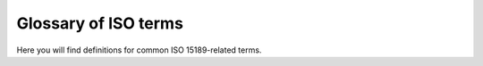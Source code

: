 Glossary of ISO terms
=====================

Here you will find definitions for common ISO 15189-related terms.

.. dropdown:: Acceptability criteria

   .. dropdown:: Wetlab definition

      Predefined specifications or limits used to determine whether a result, process, or product is considered fit for purpose. Must be documented before testing—for example, control values must fall within a certain range, and PCR efficiency must meet specified thresholds.

      .. card::
         :class-card: sd-bg-secondary sd-text-light sd-shadow-sm sd-rounded-xl

         “Acceptability criteria for the qPCR assay required that positive control Ct values fall within ±1.0 of the established mean and that the negative control showed no amplification before results were approved.”

   .. dropdown:: Bioinformatics translation

      Predefined quality control (QC) or performance thresholds applied to sequencing data and pipelines. Examples include minimum read quality (e.g., Phred ≥ 30), acceptable mapping/alignment rate (e.g., ≥ 90%), and validated benchmark performance (e.g., sensitivity, specificity, and PPV for variant calling). May also cover reproducibility and runtime expectations.

      .. card::
         :class-card: sd-bg-secondary sd-text-light sd-shadow-sm sd-rounded-xl

         “Acceptability criteria required that at least 90% of exome target bases achieved a minimum coverage of 20×.”

